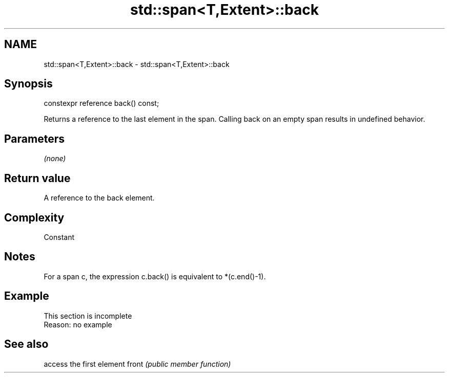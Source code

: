 .TH std::span<T,Extent>::back 3 "2020.03.24" "http://cppreference.com" "C++ Standard Libary"
.SH NAME
std::span<T,Extent>::back \- std::span<T,Extent>::back

.SH Synopsis

constexpr reference back() const;

Returns a reference to the last element in the span.
Calling back on an empty span results in undefined behavior.

.SH Parameters

\fI(none)\fP

.SH Return value

A reference to the back element.

.SH Complexity

Constant

.SH Notes

For a span c, the expression c.back() is equivalent to *(c.end()-1).

.SH Example


 This section is incomplete
 Reason: no example


.SH See also


      access the first element
front \fI(public member function)\fP




